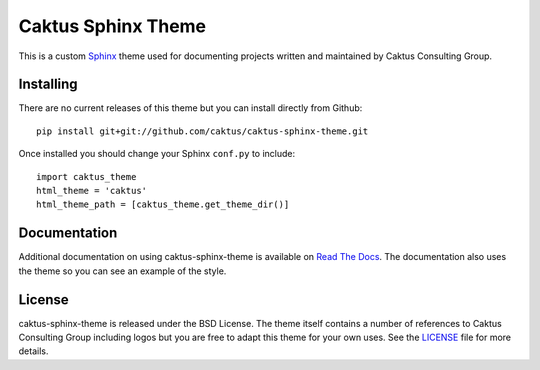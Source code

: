 Caktus Sphinx Theme
======================================

This is a custom `Sphinx <http://sphinx.pocoo.org/>`_ theme used for documenting
projects written and maintained by Caktus Consulting Group.


Installing
--------------------------------------

There are no current releases of this theme but you can install directly from Github::

    pip install git+git://github.com/caktus/caktus-sphinx-theme.git

Once installed you should change your Sphinx ``conf.py`` to include::

    import caktus_theme
    html_theme = 'caktus'
    html_theme_path = [caktus_theme.get_theme_dir()]


Documentation
-----------------------------------

Additional documentation on using caktus-sphinx-theme is available on 
`Read The Docs <http://readthedocs.org/docs/caktus-sphinx-theme/>`_. The documentation
also uses the theme so you can see an example of the style.


License
--------------------------------------

caktus-sphinx-theme is released under the BSD License. The theme itself contains a number
of references to Caktus Consulting Group including logos but you are free to adapt this
theme for your own uses. See the `LICENSE <https://github.com/caktus/caktus-sphinx-theme/blob/master/LICENSE>`_
file for more details.
